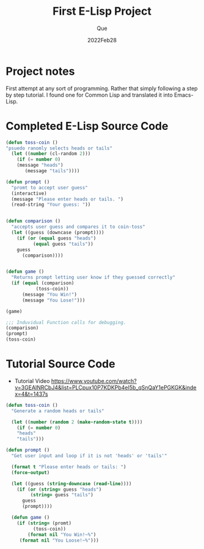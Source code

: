 #+Date: 2022Feb28
#+Author: Que
#+Title: First E-Lisp Project

* Project notes 
First attempt at any sort of programming. Rather that simply following a step by step tutorial. I found one for Common Lisp and translated it into Emacs-Lisp.

* Completed E-Lisp Source Code 
#+begin_src emacs-lisp
(defun toss-coin ()
"psuedo ranomly selects heads or tails"
  (let ((number (cl-random 2)))
    (if (= number 0)
	(message "heads")
       (message "tails"))))

(defun prompt ()
  "promt to accept user guess"
  (interactive)
  (message "Please enter heads or tails. ")
  (read-string "Your guess: "))


(defun comparison ()
  "accepts user guess and compares it to coin-toss"
  (let ((guess (downcase (prompt))))
    (if (or (equal guess "heads")
	      (equal guess "tails"))
	guess
      (comparison))))


(defun game ()
  "Returns prompt letting user know if they guessed correctly"
  (if (equal (comparison)
	       (toss-coin))
      (message "You Win!")
      (message "You Lose!")))

(game)

;;; Induvidual Function calls for debugging.
(comparison)
(prompt)
(toss-coin)

#+end_src


* Tutorial Source Code


- Tutorial Video  https://www.youtube.com/watch?v=3GEAINRCbJ4&list=PLCpux10P7KDKPb4eI5b_qSnQaY1ePGKGK&index=4&t=1437s

#+begin_src lisp
(defun toss-coin ()
  "Generate a random heads or tails"

  (let ((number (random 2 (make-random-state t))))
    (if (= number 0)
	"heads"
	"tails")))

(defun prompt ()
  "Get user input and loop if it is not 'heads' or 'tails'"

  (format t "Please enter heads or tails: ")
  (force-output)

  (let ((guess (string-downcase (read-line))))
    (if (or (string= guess "heads")
	     (string= guess "tails")
	  guess
	  (prompt))))

  (defun game ()
    (if (string= (promt)
		  (toss-coin))
        (format nil "You Win!~%")
	 (format nil "You Loose!~%")))

#+end_src
